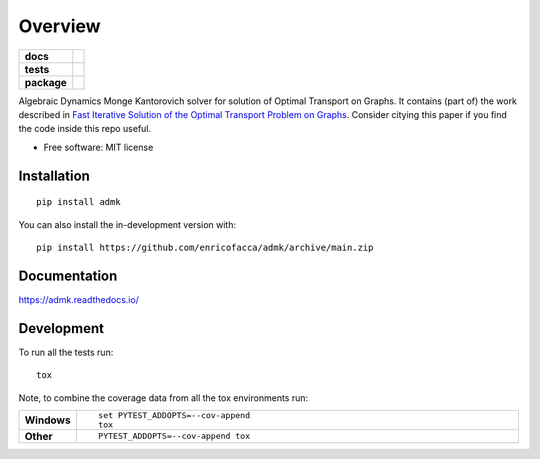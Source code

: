 ========
Overview
========

.. start-badges

.. list-table::
    :stub-columns: 1

    * - docs
      - |docs|
    * - tests
      - | |github-actions| |travis| |requires|
        | |codecov|
    * - package
      - | |version| |wheel| |supported-versions| |supported-implementations|
        | |commits-since|
.. |docs| image:: https://readthedocs.org/projects/admk/badge/?style=flat
    :target: https://admk.readthedocs.io/
    :alt: Documentation Status

.. |travis| image:: https://api.travis-ci.com/enricofacca/admk.svg?branch=main
    :alt: Travis-CI Build Status
    :target: https://travis-ci.com/github/enricofacca/admk

.. |github-actions| image:: https://github.com/enricofacca/admk/actions/workflows/github-actions.yml/badge.svg
    :alt: GitHub Actions Build Status
    :target: https://github.com/enricofacca/admk/actions

.. |requires| image:: https://requires.io/github/enricofacca/admk/requirements.svg?branch=main
    :alt: Requirements Status
    :target: https://requires.io/github/enricofacca/admk/requirements/?branch=main

.. |codecov| image:: https://codecov.io/gh/enricofacca/admk/branch/main/graphs/badge.svg?branch=main
    :alt: Coverage Status
    :target: https://codecov.io/github/enricofacca/admk

.. |version| image:: https://img.shields.io/pypi/v/admk.svg
    :alt: PyPI Package latest release
    :target: https://pypi.org/project/admk

.. |wheel| image:: https://img.shields.io/pypi/wheel/admk.svg
    :alt: PyPI Wheel
    :target: https://pypi.org/project/admk

.. |supported-versions| image:: https://img.shields.io/pypi/pyversions/admk.svg
    :alt: Supported versions
    :target: https://pypi.org/project/admk

.. |supported-implementations| image:: https://img.shields.io/pypi/implementation/admk.svg
    :alt: Supported implementations
    :target: https://pypi.org/project/admk

.. |commits-since| image:: https://img.shields.io/github/commits-since/enricofacca/admk/v0.0.0.svg
    :alt: Commits since latest release
    :target: https://github.com/enricofacca/admk/compare/v0.0.0...main



.. end-badges

Algebraic Dynamics Monge Kantorovich solver for solution of Optimal Transport on
Graphs. It contains (part of) the work described in `Fast Iterative Solution of the Optimal Transport Problem on Graphs <https://doi.org/10.1137/20M137015X>`_. Consider citying this paper if you find the code inside this repo useful.



* Free software: MIT license

Installation
============

::

    pip install admk

You can also install the in-development version with::

    pip install https://github.com/enricofacca/admk/archive/main.zip


Documentation
=============


https://admk.readthedocs.io/


Development
===========

To run all the tests run::

    tox

Note, to combine the coverage data from all the tox environments run:

.. list-table::
    :widths: 10 90
    :stub-columns: 1

    - - Windows
      - ::

            set PYTEST_ADDOPTS=--cov-append
            tox

    - - Other
      - ::

            PYTEST_ADDOPTS=--cov-append tox
